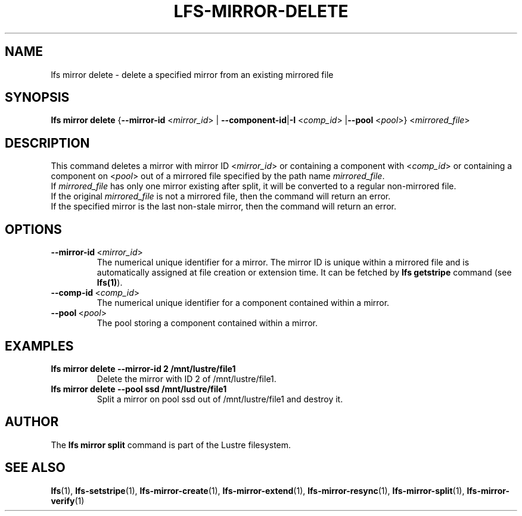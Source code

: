 .TH LFS-MIRROR-DELETE 1 2019-09-15 "Lustre" "Lustre Utilities"
.SH NAME
lfs mirror delete \- delete a specified mirror from an existing mirrored file
.SH SYNOPSIS
.B lfs mirror delete
{\fB\-\-mirror\-id\fR <\fImirror_id\fR> | \fB\-\-component\-id\fR|\fB\-I\fR
<\fIcomp_id\fR> |\fB\-\-pool\fR <\fIpool\fR>}
<\fImirrored_file\fR>
.SH DESCRIPTION
This command deletes a mirror with mirror ID <\fImirror_id\fR> or containing
a component with <\fIcomp_id\fR> or containing a component on <\fIpool\fR>
out of a mirrored file specified by the path name \fImirrored_file\fR.
.br
If \fImirrored_file\fR has only one mirror existing after split, it will be
converted to a regular non-mirrored file.
.br
If the original \fImirrored_file\fR is not a mirrored file, then the command
will return an error.
.br
If the specified mirror is the last non-stale mirror, then the command will
return an error.
.SH OPTIONS
.TP
.BR \-\-mirror\-id\fR\ <\fImirror_id\fR>
The numerical unique identifier for a mirror. The mirror ID is unique within a
mirrored file and is automatically assigned at file creation or extension time.
It can be fetched by \fBlfs getstripe\fR command (see \fBlfs(1)\fR).
.TP
.BR \-\-comp\-id\fR\ <\fIcomp_id\fR>
The numerical unique identifier for a component contained within a mirror.
.TP
.BR \-\-pool\fR\ <\fIpool\fR>
The pool storing a component contained within a mirror.
.SH EXAMPLES
.TP
.B lfs mirror delete --mirror-id 2 /mnt/lustre/file1
Delete the mirror with ID 2 of /mnt/lustre/file1.
.TP
.B lfs mirror delete --pool ssd /mnt/lustre/file1
Split a mirror on pool ssd out of /mnt/lustre/file1 and destroy it.
.SH AUTHOR
The \fBlfs mirror split\fR command is part of the Lustre filesystem.
.SH SEE ALSO
.BR lfs (1),
.BR lfs-setstripe (1),
.BR lfs-mirror-create (1),
.BR lfs-mirror-extend (1),
.BR lfs-mirror-resync (1),
.BR lfs-mirror-split (1),
.BR lfs-mirror-verify (1)
